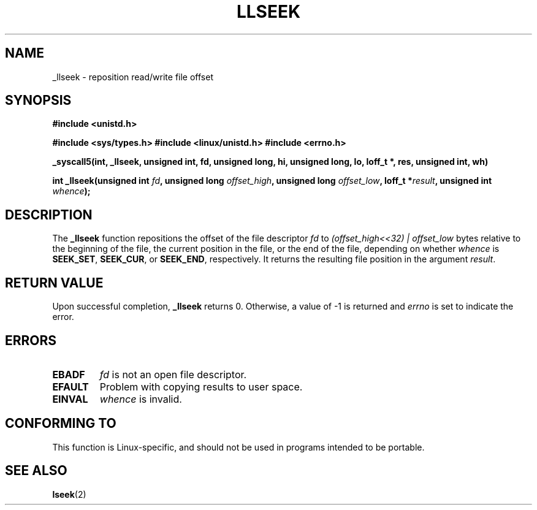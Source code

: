 .\" Copyright (C) 1995 Andries Brouwer (aeb@cwi.nl)
.\"
.\" Permission is granted to make and distribute verbatim copies of this
.\" manual provided the copyright notice and this permission notice are
.\" preserved on all copies.
.\"
.\" Permission is granted to copy and distribute modified versions of this
.\" manual under the conditions for verbatim copying, provided that the
.\" entire resulting derived work is distributed under the terms of a
.\" permission notice identical to this one.
.\" 
.\" Since the Linux kernel and libraries are constantly changing, this
.\" manual page may be incorrect or out-of-date.  The author(s) assume no
.\" responsibility for errors or omissions, or for damages resulting from
.\" the use of the information contained herein.  The author(s) may not
.\" have taken the same level of care in the production of this manual,
.\" which is licensed free of charge, as they might when working
.\" professionally.
.\" 
.\" Formatted or processed versions of this manual, if unaccompanied by
.\" the source, must acknowledge the copyright and authors of this work.
.\"
.\" Written 10 June 1995 by Andries Brouwer <aeb@cwi.nl>
.\" Modified Thu Oct 31 15:16:23 1996 by Eric S. Raymond <esr@thyrsus.com>
.\"
.TH LLSEEK 2 1995-06-10 "Linux 1.2.9" "Linux Programmer's Manual"
.SH NAME
_llseek \- reposition read/write file offset
.SH SYNOPSIS
.B #include <unistd.h>
.sp
.B #include <sys/types.h>
.B #include <linux/unistd.h>
.B #include <errno.h>
.sp
.B _syscall5(int, _llseek, unsigned int, fd, unsigned long, hi, unsigned long, lo, loff_t *, res, unsigned int, wh)
.sp
.BI "int _llseek(unsigned int " fd ", unsigned long " offset_high ,
.BI "unsigned long " offset_low ", loff_t *" result ", unsigned int " whence );
.SH DESCRIPTION
The
.B _llseek
function repositions the offset of the file descriptor
.I fd
to
.I (offset_high<<32) | offset_low
bytes relative to the beginning of the file, the current position in the file,
or the end of the file, depending on whether
.I  whence
is
.BR SEEK_SET ,
.BR SEEK_CUR ,
or
.BR SEEK_END ,
respectively.
It returns the resulting file position in the argument
.IR result .

.SH "RETURN VALUE"
Upon successful completion,
.B _llseek
returns 0. Otherwise, a value of \-1 is returned and
.I errno
is set to indicate the error.
.SH ERRORS
.TP
.B EBADF
.I fd
is not an open file descriptor.
.TP
.B EFAULT
Problem with copying results to user space.
.TP
.B EINVAL
.I whence
is invalid.
.SH "CONFORMING TO"
This function is Linux-specific, and should not be used in programs
intended to be portable.
.SH "SEE ALSO"
.BR lseek (2)
